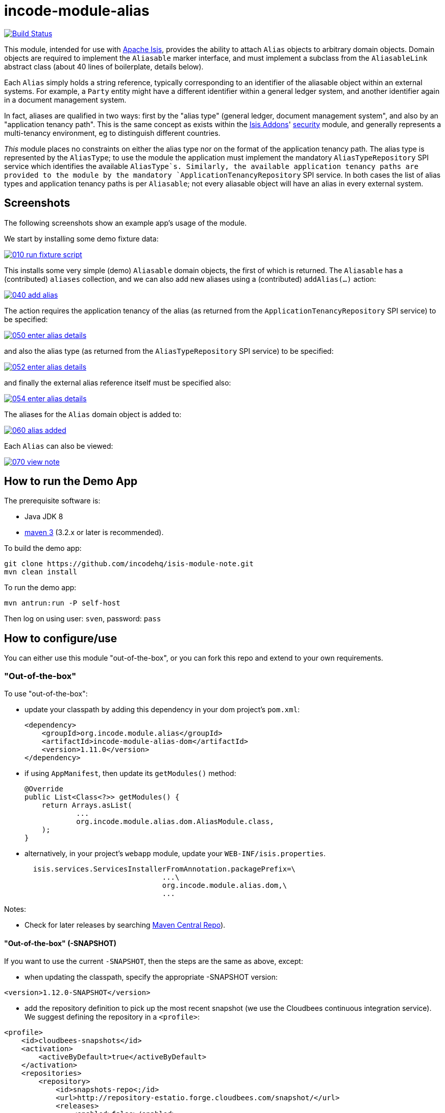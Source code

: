 = incode-module-alias
:_imagesdir: ./

image:https://travis-ci.org/incodehq/incode-module-alias.png?branch=master[Build Status,link=https://travis-ci.org/incodehq/incode-module-alias]

This module, intended for use with link:http://isis.apache.org[Apache Isis], provides the ability to attach `Alias`
objects to arbitrary domain objects.  Domain objects are required to implement the `Aliasable` marker interface, and
must implement a subclass from the `AliasableLink` abstract class (about 40 lines of boilerplate, details below).

Each `Alias` simply holds a string reference, typically corresponding to an identifier of the aliasable object within
an external systems.  For example, a `Party` entity might have a different identifier within a general ledger system,
and another identifier again in a document management system.

In fact, aliases are qualified in two ways: first by the "alias type" (general ledger, document management system", and
also by an "application tenancy path".  This is the same concept as exists within the
link:http://www.isisaddons.org[Isis Addons]' link:http://github.com/isisaddons/isis-module-security[security] module,
and generally represents a multi-tenancy environment, eg to distinguish different countries.

_This_ module places no constraints on either the alias type nor on the format of the application tenancy path.  The
alias type is represented by the `AliasType`; to use the module the application must implement the mandatory
`AliasTypeRepository` SPI service which identifies the available `AliasType`s.  Similarly, the available application
tenancy paths are provided to the module by the mandatory `ApplicationTenancyRepository` SPI service.  In both cases
the list of alias types and application tenancy paths is per `Aliasable`; not every aliasable object will have an
alias in every external system.


== Screenshots

The following screenshots show an example app's usage of the module.

We start by installing some demo fixture data:

image::https://raw.githubusercontent.com/incodehq/incode-module-alias/master/images/010-run-fixture-script.png[link="https://raw.githubusercontent.com/incodehq/incode-module-alias/master/images/010-run-fixture-script.png"]

This installs some very simple (demo) `Aliasable` domain objects, the first of which is returned.  The `Aliasable` has
a (contributed) `aliases` collection, and we can also add new aliases using a (contributed) `addAlias(...)` action:

image::https://raw.githubusercontent.com/incodehq/incode-module-alias/master/images/040-add-alias.png[link="https://raw.githubusercontent.com/incodehq/incode-module-alias/master/images/040-add-alias.png"]

The action requires the application tenancy of the alias (as returned from the `ApplicationTenancyRepository` SPI service) to be specified:

image::https://raw.githubusercontent.com/incodehq/incode-module-alias/master/images/050-enter-alias-details.png[link="https://raw.githubusercontent.com/incodehq/incode-module-alias/master/images/050-enter-alias-details.png"]

and also the alias type (as returned from the `AliasTypeRepository` SPI service) to be specified:

image::https://raw.githubusercontent.com/incodehq/incode-module-alias/master/images/052-enter-alias-details.png[link="https://raw.githubusercontent.com/incodehq/incode-module-alias/master/images/052-enter-alias-details.png"]

and finally the external alias reference itself must be specified also:

image::https://raw.githubusercontent.com/incodehq/incode-module-alias/master/images/054-enter-alias-details.png[link="https://raw.githubusercontent.com/incodehq/incode-module-alias/master/images/054-enter-alias-details.png"]


The aliases for the `Alias` domain object is added to:

image::https://raw.githubusercontent.com/incodehq/incode-module-alias/master/images/060-alias-added.png[link="https://raw.githubusercontent.com/incodehq/incode-module-alias/master/images/060-alias_added.png"]

Each `Alias` can also be viewed:

image::https://raw.githubusercontent.com/incodehq/incode-module-alias/master/images/070-view-note.png[link="https://raw.githubusercontent.com/incodehq/incode-module-alias/master/images/070-view-alias.png"]



== How to run the Demo App

The prerequisite software is:

* Java JDK 8
* http://maven.apache.org[maven 3] (3.2.x or later is recommended).

To build the demo app:

[source]
----
git clone https://github.com/incodehq/isis-module-note.git
mvn clean install
----

To run the demo app:

[source]
----
mvn antrun:run -P self-host
----

Then log on using user: `sven`, password: `pass`


== How to configure/use

You can either use this module "out-of-the-box", or you can fork this repo and extend to your own requirements. 

=== "Out-of-the-box"

To use "out-of-the-box":

* update your classpath by adding this dependency in your dom project's `pom.xml`: +
+
[source,xml]
----
<dependency>
    <groupId>org.incode.module.alias</groupId>
    <artifactId>incode-module-alias-dom</artifactId>
    <version>1.11.0</version>
</dependency>
----

* if using `AppManifest`, then update its `getModules()` method:

    @Override
    public List<Class<?>> getModules() {
        return Arrays.asList(
                ...
                org.incode.module.alias.dom.AliasModule.class,
        );
    }


* alternatively, in your project's `webapp` module, update your `WEB-INF/isis.properties`. +
+
[source,xml]
----
  isis.services.ServicesInstallerFromAnnotation.packagePrefix=\
                                ...\
                                org.incode.module.alias.dom,\
                                ...
----



Notes:

* Check for later releases by searching http://search.maven.org/#search|ga|1|incode-module-alias-dom[Maven Central Repo]).


==== "Out-of-the-box" (-SNAPSHOT)

If you want to use the current `-SNAPSHOT`, then the steps are the same as above, except:

* when updating the classpath, specify the appropriate -SNAPSHOT version:

[source,xml]
----
<version>1.12.0-SNAPSHOT</version>
----

* add the repository definition to pick up the most recent snapshot (we use the Cloudbees continuous integration service).  We suggest defining the repository in a `<profile>`:

[source,xml]
----
<profile>
    <id>cloudbees-snapshots</id>
    <activation>
        <activeByDefault>true</activeByDefault>
    </activation>
    <repositories>
        <repository>
            <id>snapshots-repo<;/id>
            <url>http://repository-estatio.forge.cloudbees.com/snapshot/</url>
            <releases>
                <enabled>false>/enabled>
            </releases>
            <snapshots>
                <enabled>true</enabled>
            </snapshots>
        </repository>
    </repositories>
</profile>
----


=== For each domain object...

For each domain object that you want to be able to add aliases, you need to implement the `Aliasable` marker interface
and (optionally but strongly recommended) implement a subclass of `AliasableLink` to hold a type-safe reference back to
the domain object.

For each such `Aliasable` domain object, the module will then:

* contribute the `aliases` collection, and

* contribute the `addAlias(...)` and `removeAlias(...)` actions.

Other than implementing the marker interface, the `Aliasable` domain object will be completely decoupled from the rest
of the alias module.

In detail:

* have the domain object implement the `Aliasable` interface: +
+
For example, in the demo app the `AliasDemoObject` implements this interface: +
+
[source,java]
----
public class AliasDemoObject implements Aliasable {
    ...
}
----
+
This is a marker interface only (no methods need be implemented); it is used only so that Apache Isis knows where to
contribute the collections and actions.

* subclass the `AliasableLink` abstract class and also implement a domain event subscriber to correctly instantiate
the subclass. +
+
For example, in the demo app the `AliasableLinkForDemoObject` implements both of these responsibilities: +
+
[source,java]
----
@javax.jdo.annotations.PersistenceCapable(
        identityType= IdentityType.DATASTORE,
        schema="aliasdemo")
@javax.jdo.annotations.Inheritance(strategy = InheritanceStrategy.NEW_TABLE)
@DomainObject(
        objectType = "aliasdemo.AliasableLinkForDemoObject"
)
public class AliasableLinkForDemoObject extends AliasableLink {                     // <1>

    @DomainService(nature = NatureOfService.DOMAIN)
    @DomainServiceLayout(menuOrder = "1")
    public static class InstantiationSubscriber extends AbstractSubscriber {    // <2>
        @Programmatic
        @Subscribe
        public void on(final InstantiateEvent ev) {
            if(ev.getPolymorphicReference() instanceof AliasDemoObject) {
                ev.setSubtype(AliasableLinkForDemoObject.class);
            }
        }
    }

    @Override
    public void setPolymorphicReference(final Aliasable polymorphicReference) {   // <3>
        super.setPolymorphicReference(polymorphicReference);
        setDemoObject((AliasDemoObject) polymorphicReference);
    }

    private AliasDemoObject demoObject;
    @Column(
            allowsNull = "false",
            name = "demoObjectId"
    )
    public AliasDemoObject getDemoObject() {                                     // <4>
        return demoObject;
    }
    public void setDemoObject(final AliasDemoObject demoObject) {
        this.demoObject = demoObject;
    }
}
----
<1> extend from `AliasableLink`
<2> implementation of a domain event subscriber that tells the `incode-module-alias` which subclass of `AliasableLink` to instantiate to handle the polymorphic link between `Alias` and the `Aliasable`.
<3> override the inherited `setPolymorphicReference(...)` method to allow the type-safe reference property to the `Aliasable` (in this case `AliasDemoObject`) to be set
<4> the type-safe reference property to the `Aliasable` (in this case `AliasDemoObject`).  In the RDBMS this will correspond to a regular foreign key with referential integrity constraints correctly applied.




=== SPI services

There are two mandatory SPI domain services that must be implemented.

First, the `ApplicationTenancyRepository` returns the application tenancy (path)s for a given aliasable:

[source,java]
----
public interface ApplicationTenancyRepository {
    Collection<String> atPathsFor(final Aliasable aliasable);
}
----

Second, the `AliasTypeRepository` interface returns the available alias types for a given application tenancy path and
aliasable:

[source,java]
----
public interface AliasTypeRepository {
    Collection<AliasType> aliasTypesFor(final Aliasable aliasable, final String atPath);
}
----

where `AliasType` is defined as the interface:
[source,java]
----
public interface AliasType {
    String getId();
}
----
Typically `AliasType` will be implemented as an entity or perhaps a view model.  The "id" is used as a column in
the database tables, but in the UI the end-user sees the title of the object that implements the interface.

[WARNING]
====
Currently (as of v1.11.1) the Apache Isis framework does not support enums implementing interfaces; the example app
shows how a view model can be used as a work-around.
====


Note that there can be multiple implementations of either of these interfaces.  This is to support the use case that
different unrelated entities in the application may implement `Aliasable`; each such `Aliasable` implementation can
 have its own supporting implementations.




== Other Services

The module provides the following domain services for querying aliases:

* `AliasRepository` +
+
To search for aliases by `Aliasable`

* `AliasableLinkRepository` +
+
To search for ``AliasableLink``s, ie the tuple that links an `Alias` with an arbitrary `Aliasable` domain object.
This repository allows for links to be searched by either aliasable, or application tenancy path, or alias type, in
any combination.



== Known issues

None at this time.

== Change Log

* `1.11.1` - released against Isis 1.11.1.



== Forking the repo

If instead you want to extend this module's functionality, then we recommend that you fork this repo.  The repo is
structured as follows:

* `pom.xml` - parent pom
* `app` - the demo webapp's `AppManifest`
* `dom` - the module implementation, depends on Isis applib
* `fixture` - fixtures, holding a sample domain objects and fixture scripts; depends on `dom`
* `integtests` - integration tests for the module; depends on `fixture`
* `webapp` - demo webapp (see above screenshots); depends on `dom` and `fixture`

Only the `dom` project is released to Maven Central Repo.  The versions of the other modules are purposely left at
`0.0.1-SNAPSHOT` because they are not intended to be released.

Note that the module uses link:https://projectlombok.org/[Project Lombok].  To compile the code within your IDE you will
therefore require the appropriate Lombok plugin.  See the link:https://projectlombok.org/download.html[Lombok download page] for more information.


== Legal Stuff

=== License

[source]
----
Copyright 2016 Dan Haywood

Licensed under the Apache License, Version 2.0 (the
"License"); you may not use this file except in compliance
with the License.  You may obtain a copy of the License at

    http://www.apache.org/licenses/LICENSE-2.0

Unless required by applicable law or agreed to in writing,
software distributed under the License is distributed on an
"AS IS" BASIS, WITHOUT WARRANTIES OR CONDITIONS OF ANY
KIND, either express or implied.  See the License for the
specific language governing permissions and limitations
under the License.
----

=== Dependencies

Depends upon:

* http://github.com/isisaddons/isis-module-poly[Isis addons' poly] module
* http://github.com/isisaddons/isis-wicket-fullcalendar2[Isis addons' fullcalendar2] wicket extension

both released under Apache v2 license.


=== Icons

The icon for the `Alias` entity is provided by https://icons8.com/[Icons8].


==  Maven deploy notes

Only the `dom` module is deployed, and is done so using Sonatype's OSS support (see
http://central.sonatype.org/pages/apache-maven.html[user guide]).

=== Release to Sonatype's Snapshot Repo

To deploy a snapshot, use:

[source]
----
pushd dom
mvn clean deploy
popd
----

The artifacts should be available in Sonatype's
https://oss.sonatype.org/content/repositories/snapshots[Snapshot Repo].



=== Release to Maven Central

The `release.sh` script automates the release process. It performs the following:

* performs a sanity check (`mvn clean install -o`) that everything builds ok
* bumps the `pom.xml` to a specified release version, and tag
* performs a double check (`mvn clean install -o`) that everything still builds ok
* releases the code using `mvn clean deploy`
* bumps the `pom.xml` to a specified release version

For example:

[source]
----
sh release.sh 1.12.0 \
              1.13.0-SNAPSHOT \
              dan@haywood-associates.co.uk \
              "this is not really my passphrase"
----

where
* `$1` is the release version
* `$2` is the snapshot version
* `$3` is the email of the secret key (`~/.gnupg/secring.gpg`) to use for signing
* `$4` is the corresponding passphrase for that secret key.

Other ways of specifying the key and passphrase are available, see the `pgp-maven-plugin`'s
http://kohsuke.org/pgp-maven-plugin/secretkey.html[documentation]).

If the script completes successfully, then push changes:

[source]
----
git push origin master
git push origin 1.12.0
----

If the script fails to complete, then identify the cause, perform a `git reset --hard` to start over and fix the issue
before trying again.  Note that in the `dom`'s `pom.xml` the `nexus-staging-maven-plugin` has the 
`autoReleaseAfterClose` setting set to `true` (to automatically stage, close and the release the repo).  You may want
to set this to `false` if debugging an issue.

According to Sonatype's guide, it takes about 10 minutes to sync, but up to 2 hours to update http://search.maven.org[search].


